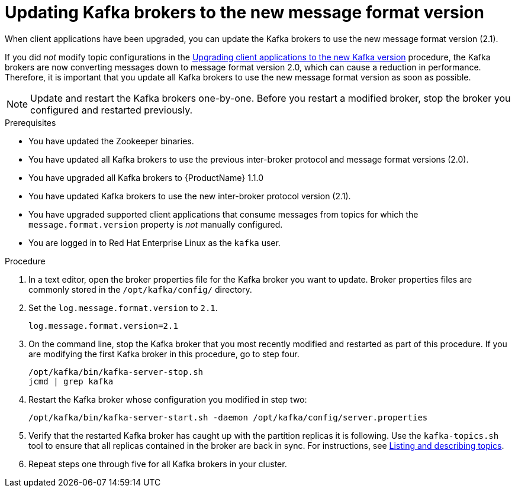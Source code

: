 // Module included in the following assemblies:
//
// assembly-upgrade-1-1-0.adoc

[id='proc-updating-kafka-brokers-to-new-message-format-version-{context}']

= Updating Kafka brokers to the new message format version

When client applications have been upgraded, you can update the Kafka brokers to use the new message format version (2.1).

If you did _not_ modify topic configurations in the xref:proc-upgrading-clients-to-new-kafka-version-{context}[Upgrading client applications to the new Kafka version] procedure, the Kafka brokers are now converting messages down to message format version 2.0, which can cause a reduction in performance. Therefore, it is important that you update all Kafka brokers to use the new message format version as soon as possible.

NOTE: Update and restart the Kafka brokers one-by-one. Before you restart a modified broker, stop the broker you configured and restarted previously.

.Prerequisites

* You have updated the Zookeeper binaries.
* You have updated all Kafka brokers to use the previous inter-broker protocol and message format versions (2.0).
* You have upgraded all Kafka brokers to {ProductName} 1.1.0
* You have updated Kafka brokers to use the new inter-broker protocol version (2.1).
* You have upgraded supported client applications that consume messages from topics for which the `message.format.version` property is _not_ manually configured.
* You are logged in to Red Hat Enterprise Linux as the `kafka` user.

.Procedure

. In a text editor, open the broker properties file for the Kafka broker you want to update. Broker properties files are commonly stored in the `/opt/kafka/config/` directory.

. Set the `log.message.format.version` to `2.1`.
+
[source,shell,subs=+quotes]
----
log.message.format.version=2.1
----

. On the command line, stop the Kafka broker that you most recently modified and restarted as part of this procedure. If you are modifying the first Kafka broker in this procedure, go to step four.
+
[source,shell,subs=+quotes]
----
/opt/kafka/bin/kafka-server-stop.sh
jcmd | grep kafka
----

. Restart the Kafka broker whose configuration you modified in step two:
+
[source,shell,subs=+quotes]
----
/opt/kafka/bin/kafka-server-start.sh -daemon /opt/kafka/config/server.properties
----

. Verify that the restarted Kafka broker has caught up with the partition replicas it is following. Use the `kafka-topics.sh` tool to ensure that all replicas contained in the broker are back in sync. For instructions, see xref:proc-describing-a-topic-{context}[Listing and describing topics].

. Repeat steps one through five for all Kafka brokers in your cluster.